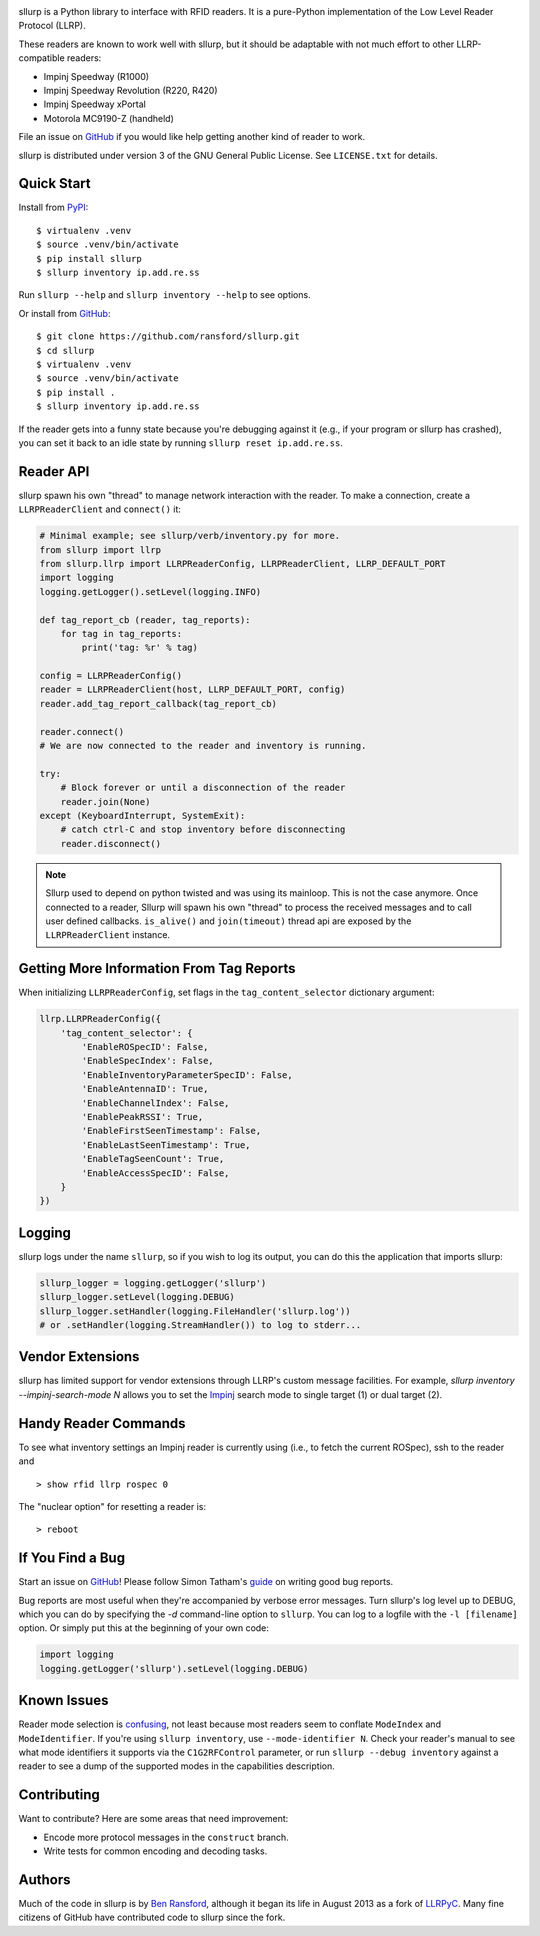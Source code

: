 .. image:: http://img.shields.io/pypi/v/sllurp.svg
    :target: https://pypi.python.org/pypi/sllurp

.. image:: https://img.shields.io/pypi/pyversions/sllurp.svg
    :target: https://pypi.python.org/pypi/sllurp

.. image:: https://circleci.com/gh/ransford/sllurp.svg?style=svg
    :target: https://circleci.com/gh/ransford/sllurp

sllurp is a Python library to interface with RFID readers.  It is a pure-Python
implementation of the Low Level Reader Protocol (LLRP).

These readers are known to work well with sllurp, but it should be adaptable
with not much effort to other LLRP-compatible readers:

- Impinj Speedway (R1000)
- Impinj Speedway Revolution (R220, R420)
- Impinj Speedway xPortal
- Motorola MC9190-Z (handheld)

File an issue on GitHub_ if you would like help getting another kind of reader
to work.

sllurp is distributed under version 3 of the GNU General Public License.  See
``LICENSE.txt`` for details.

.. _GitHub: https://github.com/ransford/sllurp/

Quick Start
-----------

Install from PyPI_::

    $ virtualenv .venv
    $ source .venv/bin/activate
    $ pip install sllurp
    $ sllurp inventory ip.add.re.ss

Run ``sllurp --help`` and ``sllurp inventory --help`` to see options.

Or install from GitHub_::

    $ git clone https://github.com/ransford/sllurp.git
    $ cd sllurp
    $ virtualenv .venv
    $ source .venv/bin/activate
    $ pip install .
    $ sllurp inventory ip.add.re.ss

If the reader gets into a funny state because you're debugging against it
(e.g., if your program or sllurp has crashed), you can set it back to an idle
state by running ``sllurp reset ip.add.re.ss``.

.. _PyPI: https://pypi.python.org/pypi/sllurp
.. _GitHub: https://github.com/ransford/sllurp/

Reader API
----------

sllurp spawn his own "thread" to manage network interaction with the reader.
To make a connection, create a ``LLRPReaderClient`` and ``connect()`` it:

.. code:: python

    # Minimal example; see sllurp/verb/inventory.py for more.
    from sllurp import llrp
    from sllurp.llrp import LLRPReaderConfig, LLRPReaderClient, LLRP_DEFAULT_PORT
    import logging
    logging.getLogger().setLevel(logging.INFO)

    def tag_report_cb (reader, tag_reports):
        for tag in tag_reports:
            print('tag: %r' % tag)

    config = LLRPReaderConfig()
    reader = LLRPReaderClient(host, LLRP_DEFAULT_PORT, config)
    reader.add_tag_report_callback(tag_report_cb)

    reader.connect()
    # We are now connected to the reader and inventory is running.

    try:
        # Block forever or until a disconnection of the reader
        reader.join(None)
    except (KeyboardInterrupt, SystemExit):
        # catch ctrl-C and stop inventory before disconnecting
        reader.disconnect()

.. note::

    Sllurp used to depend on python twisted and was using its mainloop.
    This is not the case anymore.
    Once connected to a reader, Sllurp will spawn his own "thread" to process
    the received messages and to call user defined callbacks.
    ``is_alive()`` and ``join(timeout)`` thread api are exposed by the
    ``LLRPReaderClient`` instance.


Getting More Information From Tag Reports
-----------------------------------------

When initializing ``LLRPReaderConfig``, set flags in the
``tag_content_selector`` dictionary argument:

.. code:: python

    llrp.LLRPReaderConfig({
        'tag_content_selector': {
            'EnableROSpecID': False,
            'EnableSpecIndex': False,
            'EnableInventoryParameterSpecID': False,
            'EnableAntennaID': True,
            'EnableChannelIndex': False,
            'EnablePeakRSSI': True,
            'EnableFirstSeenTimestamp': False,
            'EnableLastSeenTimestamp': True,
            'EnableTagSeenCount': True,
            'EnableAccessSpecID': False,
        }
    })


Logging
-------

sllurp logs under the name ``sllurp``, so if you wish to log its output, you
can do this the application that imports sllurp:

.. code:: python

    sllurp_logger = logging.getLogger('sllurp')
    sllurp_logger.setLevel(logging.DEBUG)
    sllurp_logger.setHandler(logging.FileHandler('sllurp.log'))
    # or .setHandler(logging.StreamHandler()) to log to stderr...


Vendor Extensions
-----------------

sllurp has limited support for vendor extensions through LLRP's custom message
facilities.  For example, `sllurp inventory --impinj-search-mode N` allows you
to set the Impinj_ search mode to single target (1) or dual target (2).

.. _Impinj: https://support.impinj.com/hc/en-us/articles/202756158-Understanding-EPC-Gen2-Search-Modes-and-Sessions

Handy Reader Commands
---------------------

To see what inventory settings an Impinj reader is currently using (i.e., to
fetch the current ROSpec), ssh to the reader and

::

    > show rfid llrp rospec 0

The "nuclear option" for resetting a reader is:

::

    > reboot

If You Find a Bug
-----------------

Start an issue on GitHub_!  Please follow Simon Tatham's guide_ on writing good
bug reports.

Bug reports are most useful when they're accompanied by verbose error messages.
Turn sllurp's log level up to DEBUG, which you can do by specifying the `-d`
command-line option to ``sllurp``.  You can log to a logfile with the ``-l
[filename]`` option.  Or simply put this at the beginning of your own code:

.. code:: python

  import logging
  logging.getLogger('sllurp').setLevel(logging.DEBUG)

.. _GitHub: https://github.com/ransford/sllurp/
.. _guide: https://www.chiark.greenend.org.uk/~sgtatham/bugs.html

Known Issues
------------

Reader mode selection is confusing_, not least because most readers seem to
conflate ``ModeIndex`` and ``ModeIdentifier``.  If you're using ``sllurp
inventory``, use ``--mode-identifier N``.  Check your reader's manual to see
what mode identifiers it supports via the ``C1G2RFControl`` parameter, or run
``sllurp --debug inventory`` against a reader to see a dump of the supported
modes in the capabilities description.

.. _confusing: https://github.com/ransford/sllurp/issues/63#issuecomment-309233937

Contributing
------------

Want to contribute?  Here are some areas that need improvement:

- Encode more protocol messages in the ``construct`` branch.
- Write tests for common encoding and decoding tasks.

Authors
-------

Much of the code in sllurp is by `Ben Ransford`_, although it began its life in
August 2013 as a fork of LLRPyC_.  Many fine citizens of GitHub have
contributed code to sllurp since the fork.

.. _Ben Ransford: https://ben.ransford.org/
.. _LLRPyC: https://sourceforge.net/projects/llrpyc/
